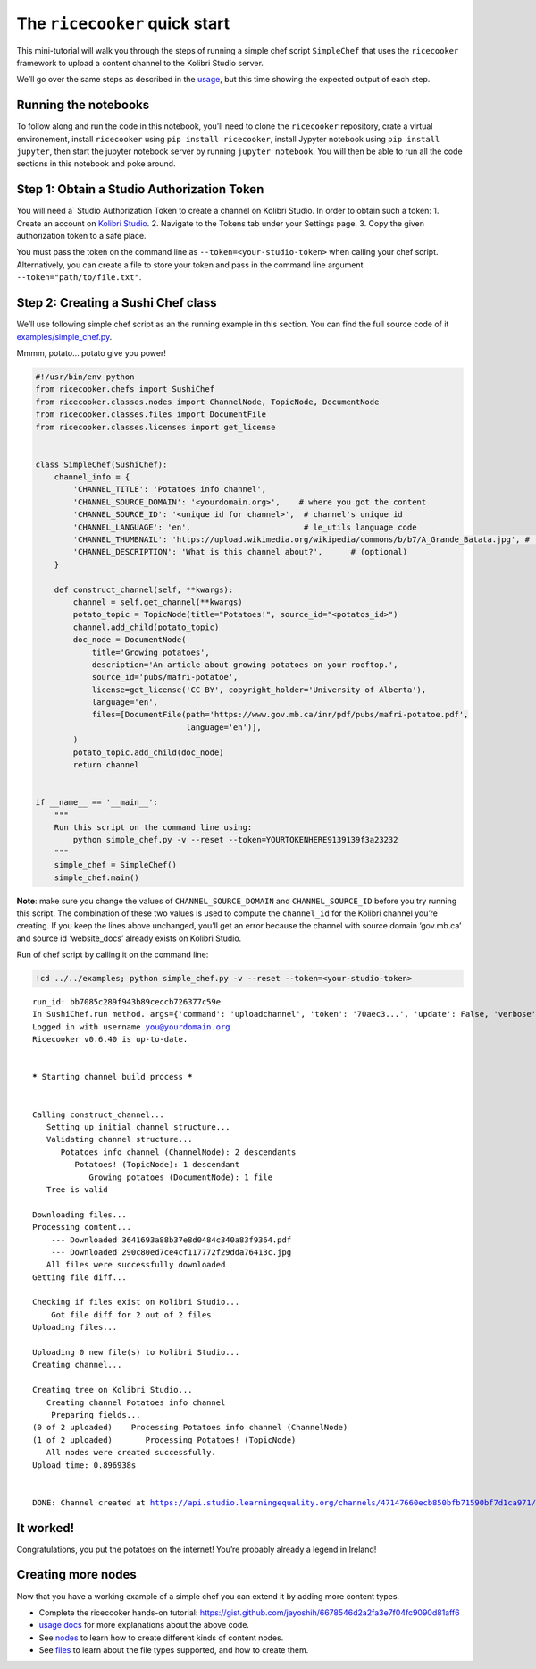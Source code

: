 The ``ricecooker`` quick start
==============================

This mini-tutorial will walk you through the steps of running a simple
chef script ``SimpleChef`` that uses the ``ricecooker`` framework to
upload a content channel to the Kolibri Studio server.

We’ll go over the same steps as described in the
`usage <https://ricecooker.readthedocs.io/en/latest/usage.html>`__, but
this time showing the expected output of each step.

Running the notebooks
~~~~~~~~~~~~~~~~~~~~~

To follow along and run the code in this notebook, you’ll need to clone
the ``ricecooker`` repository, crate a virtual environement, install
``ricecooker`` using ``pip install ricecooker``, install Jypyter
notebook using ``pip install jupyter``, then start the jupyter notebook
server by running ``jupyter notebook``. You will then be able to run all
the code sections in this notebook and poke around.

Step 1: Obtain a Studio Authorization Token
~~~~~~~~~~~~~~~~~~~~~~~~~~~~~~~~~~~~~~~~~~~

You will need a\` Studio Authorization Token to create a channel on
Kolibri Studio. In order to obtain such a token: 1. Create an account on
`Kolibri Studio <https://studio.learningequality.org/>`__. 2. Navigate
to the Tokens tab under your Settings page. 3. Copy the given
authorization token to a safe place.

You must pass the token on the command line as
``--token=<your-studio-token>`` when calling your chef script.
Alternatively, you can create a file to store your token and pass in the
command line argument ``--token="path/to/file.txt"``.

Step 2: Creating a Sushi Chef class
~~~~~~~~~~~~~~~~~~~~~~~~~~~~~~~~~~~

We’ll use following simple chef script as an the running example in this
section. You can find the full source code of it
`examples/simple_chef.py <https://github.com/learningequality/ricecooker/blob/master/examples/simple_chef.py>`__.

Mmmm, potato… potato give you power!

.. code:: python

    #!/usr/bin/env python
    from ricecooker.chefs import SushiChef
    from ricecooker.classes.nodes import ChannelNode, TopicNode, DocumentNode
    from ricecooker.classes.files import DocumentFile
    from ricecooker.classes.licenses import get_license
    
    
    class SimpleChef(SushiChef):
        channel_info = {
            'CHANNEL_TITLE': 'Potatoes info channel',
            'CHANNEL_SOURCE_DOMAIN': '<yourdomain.org>',    # where you got the content
            'CHANNEL_SOURCE_ID': '<unique id for channel>',  # channel's unique id
            'CHANNEL_LANGUAGE': 'en',                        # le_utils language code
            'CHANNEL_THUMBNAIL': 'https://upload.wikimedia.org/wikipedia/commons/b/b7/A_Grande_Batata.jpg', # (optional)
            'CHANNEL_DESCRIPTION': 'What is this channel about?',      # (optional)
        }
    
        def construct_channel(self, **kwargs):
            channel = self.get_channel(**kwargs)
            potato_topic = TopicNode(title="Potatoes!", source_id="<potatos_id>")
            channel.add_child(potato_topic)
            doc_node = DocumentNode(
                title='Growing potatoes',
                description='An article about growing potatoes on your rooftop.',
                source_id='pubs/mafri-potatoe',
                license=get_license('CC BY', copyright_holder='University of Alberta'),
                language='en',
                files=[DocumentFile(path='https://www.gov.mb.ca/inr/pdf/pubs/mafri-potatoe.pdf',
                                    language='en')],
            )
            potato_topic.add_child(doc_node)
            return channel
    
    
    if __name__ == '__main__':
        """
        Run this script on the command line using:
            python simple_chef.py -v --reset --token=YOURTOKENHERE9139139f3a23232
        """
        simple_chef = SimpleChef()
        simple_chef.main()

**Note**: make sure you change the values of ``CHANNEL_SOURCE_DOMAIN``
and ``CHANNEL_SOURCE_ID`` before you try running this script. The
combination of these two values is used to compute the ``channel_id``
for the Kolibri channel you’re creating. If you keep the lines above
unchanged, you’ll get an error because the channel with source domain
‘gov.mb.ca’ and source id ‘website_docs’ already exists on Kolibri
Studio.

Run of chef script by calling it on the command line:

.. code:: bash 

    !cd ../../examples; python simple_chef.py -v --reset --token=<your-studio-token>


.. parsed-literal::

    run_id: bb7085c289f943b89ceccb726377c59e
    In SushiChef.run method. args={'command': 'uploadchannel', 'token': '70aec3...', 'update': False, 'verbose': True, 'quiet': False, 'warn': False, 'debug': False, 'compress': False, 'thumbnails': False, 'download_attempts': 3, 'reset': True, 'resume': False, 'step': 'LAST', 'prompt': False, 'stage_deprecated': False, 'stage': True, 'publish': False, 'sample': None, 'daemon': False, 'nomonitor': False, 'cmdsock': None} options={}
    Logged in with username you@yourdomain.org
    Ricecooker v0.6.40 is up-to-date.
    
    
    ***** Starting channel build process *****
    
    
    Calling construct_channel... 
       Setting up initial channel structure... 
       Validating channel structure...
          Potatoes info channel (ChannelNode): 2 descendants
             Potatoes! (TopicNode): 1 descendant
                Growing potatoes (DocumentNode): 1 file
       Tree is valid
    
    Downloading files...
    Processing content...
    	--- Downloaded 3641693a88b37e8d0484c340a83f9364.pdf
    	--- Downloaded 290c80ed7ce4cf117772f29dda76413c.jpg
       All files were successfully downloaded
    Getting file diff...
    
    Checking if files exist on Kolibri Studio...
    	Got file diff for 2 out of 2 files
    Uploading files...
    
    Uploading 0 new file(s) to Kolibri Studio...
    Creating channel...
    
    Creating tree on Kolibri Studio...
       Creating channel Potatoes info channel
    	Preparing fields...
    (0 of 2 uploaded)    Processing Potatoes info channel (ChannelNode)
    (1 of 2 uploaded)       Processing Potatoes! (TopicNode)
       All nodes were created successfully.
    Upload time: 0.896938s
    
    
    DONE: Channel created at https://api.studio.learningequality.org/channels/47147660ecb850bfb71590bf7d1ca971/staging
    


It worked!
~~~~~~~~~~

Congratulations, you put the potatoes on the internet! You’re probably
already a legend in Ireland!


Creating more nodes
~~~~~~~~~~~~~~~~~~~

Now that you have a working example of a simple chef you can extend it
by adding more content types.

-  Complete the ricecooker hands-on tutorial:
   https://gist.github.com/jayoshih/6678546d2a2fa3e7f04fc9090d81aff6
-  `usage
   docs <https://ricecooker.readthedocs.io/en/latest/usage.html>`__ for
   more explanations about the above code.
-  See
   `nodes <https://ricecooker.readthedocs.io/en/latest/nodes.html>`__ to
   learn how to create different kinds of content nodes.
-  See
   `files <https://ricecooker.readthedocs.io/en/latest/files.html>`__ to
   learn about the file types supported, and how to create them.


